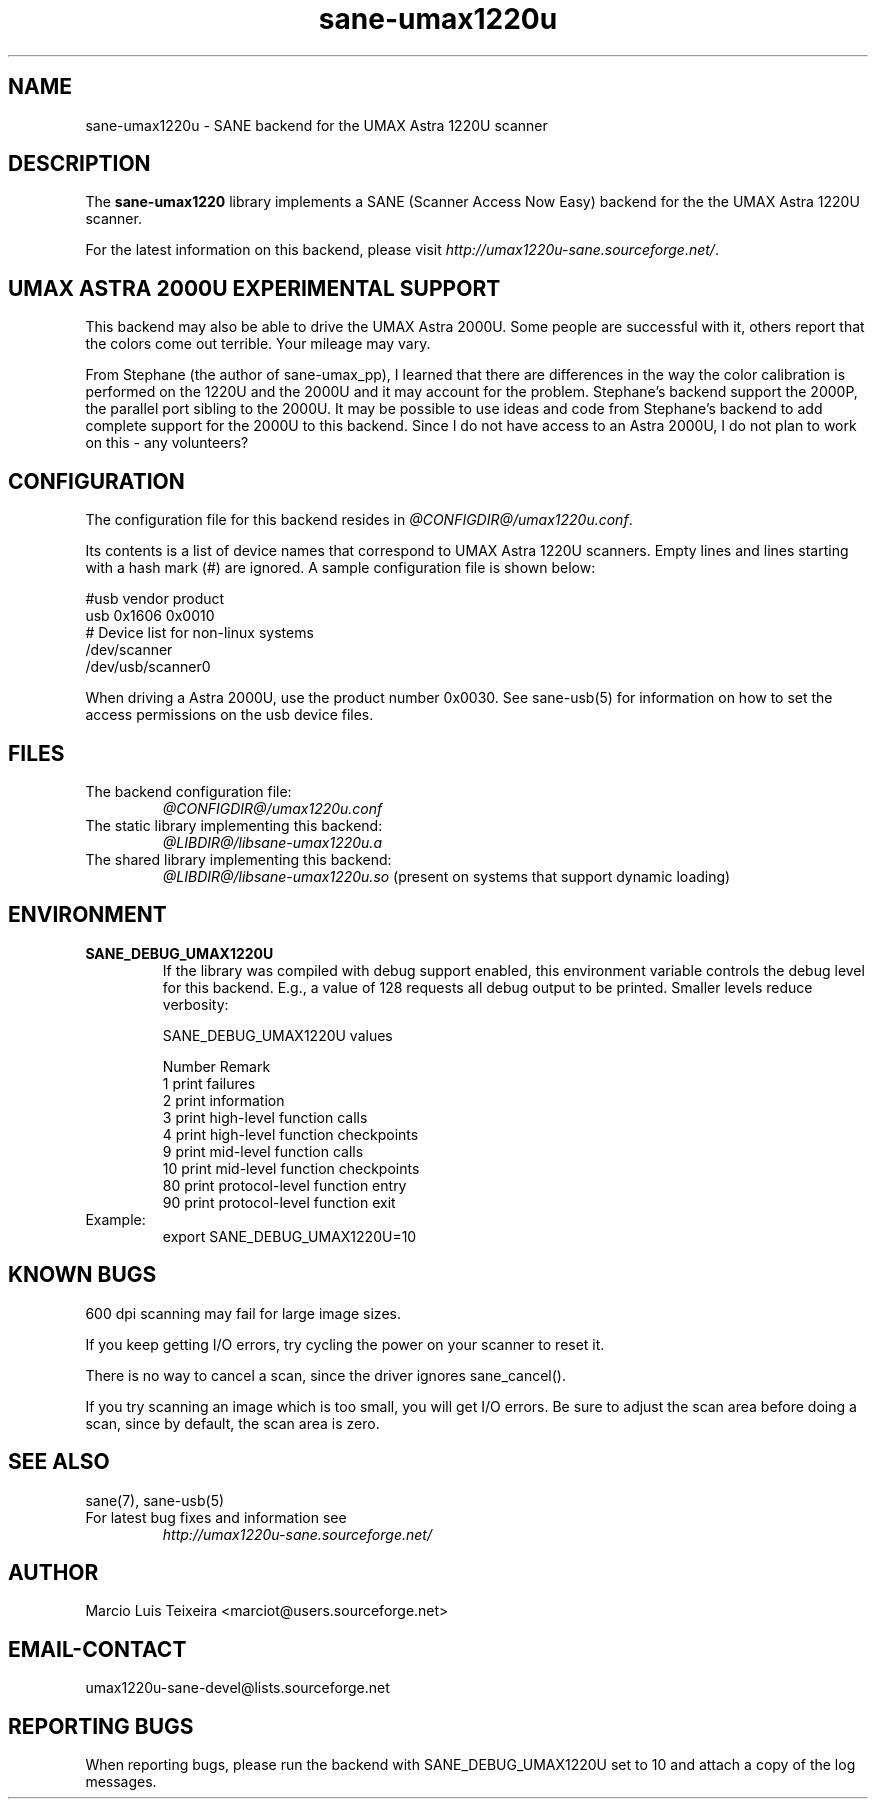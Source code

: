 .TH sane-umax1220u 5 "6 Jan 2002" "@PACKAGEVERSION@" "SANE Scanner Access Now Easy"
.IX sane-umax
.SH NAME
sane-umax1220u \- SANE backend for the UMAX Astra 1220U scanner

.SH DESCRIPTION

The
.B sane-umax1220
library implements a SANE (Scanner Access Now Easy) backend for the
the UMAX Astra 1220U scanner.

For the latest information on this backend, please visit
.IR http://umax1220u-sane.sourceforge.net/ .

.SH UMAX ASTRA 2000U EXPERIMENTAL SUPPORT

This backend may also be able to drive the UMAX Astra 2000U.
Some people are successful with it, others report that the
colors come out terrible. Your mileage may vary.

From Stephane (the author of sane-umax_pp), I learned that there
are differences in the way the color calibration is performed on
the 1220U and the 2000U and it may account for the problem.
Stephane's backend support the 2000P, the parallel port sibling
to the 2000U. It may be possible to use ideas and code from 
Stephane's backend to add complete support for the 2000U to
this backend. Since I do not have access to an Astra 2000U, I
do not plan to work on this \- any volunteers?

.SH CONFIGURATION

The configuration file for this backend resides in
.IR @CONFIGDIR@/umax1220u.conf .

Its contents is a list of device names that correspond to UMAX Astra 1220U scanners.
Empty lines and lines starting with a hash mark (#) are ignored. A sample
configuration file is shown below: 

.nf
 #usb vendor product
 usb 0x1606 0x0010
 # Device list for non-linux systems
 /dev/scanner 
 /dev/usb/scanner0
.fi

When driving a Astra 2000U, use the product number 0x0030. See sane-usb(5) for
information on how to set the access permissions on the usb device files.

.SH FILES

.TP
The backend configuration file:
.I @CONFIGDIR@/umax1220u.conf
.TP
The static library implementing this backend:
.I @LIBDIR@/libsane-umax1220u.a
.TP
The shared library implementing this backend:
.I @LIBDIR@/libsane-umax1220u.so
(present on systems that support dynamic loading)

.SH ENVIRONMENT

.TP
.B SANE_DEBUG_UMAX1220U
If the library was compiled with debug support enabled, this environment
variable controls the debug level for this backend. E.g., a value of 128
requests all debug output to be printed. Smaller levels reduce verbosity:

SANE_DEBUG_UMAX1220U values

.ft CR
.nf
Number  Remark
\ 
 1       print failures
 2       print information
 3       print high-level function calls
 4       print high-level function checkpoints
 9       print mid-level function calls
 10      print mid-level function checkpoints
 80      print protocol-level function entry
 90      print protocol-level function exit
.fi
.ft R

.TP
Example:
export SANE_DEBUG_UMAX1220U=10

.SH KNOWN BUGS

600 dpi scanning may fail for large image sizes.

If you keep getting I/O errors, try cycling the power on your scanner to reset it.

There is no way to cancel a scan, since the driver ignores sane_cancel().

If you try scanning an image which is too small, you will get I/O errors. Be
sure to adjust the scan area before doing a scan, since by default, the scan
area is zero.

.SH SEE ALSO
sane(7), sane-usb(5)

.TP
For latest bug fixes and information see
.I http://umax1220u-sane.sourceforge.net/

.SH AUTHOR

Marcio Luis Teixeira <marciot@users.sourceforge.net>

.SH EMAIL-CONTACT
umax1220u-sane-devel@lists.sourceforge.net

.SH REPORTING BUGS

When reporting bugs, please run the backend with SANE_DEBUG_UMAX1220U
set to 10 and attach a copy of the log messages.
